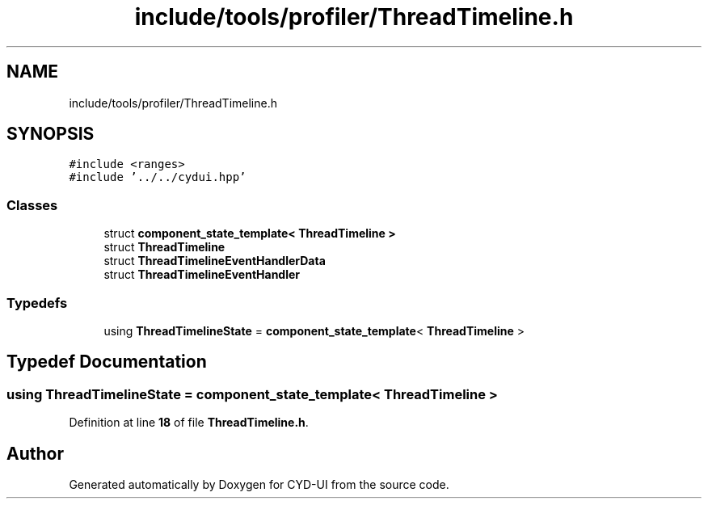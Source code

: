 .TH "include/tools/profiler/ThreadTimeline.h" 3 "CYD-UI" \" -*- nroff -*-
.ad l
.nh
.SH NAME
include/tools/profiler/ThreadTimeline.h
.SH SYNOPSIS
.br
.PP
\fC#include <ranges>\fP
.br
\fC#include '\&.\&./\&.\&./cydui\&.hpp'\fP
.br

.SS "Classes"

.in +1c
.ti -1c
.RI "struct \fBcomponent_state_template< ThreadTimeline >\fP"
.br
.ti -1c
.RI "struct \fBThreadTimeline\fP"
.br
.ti -1c
.RI "struct \fBThreadTimelineEventHandlerData\fP"
.br
.ti -1c
.RI "struct \fBThreadTimelineEventHandler\fP"
.br
.in -1c
.SS "Typedefs"

.in +1c
.ti -1c
.RI "using \fBThreadTimelineState\fP = \fBcomponent_state_template\fP< \fBThreadTimeline\fP >"
.br
.in -1c
.SH "Typedef Documentation"
.PP 
.SS "using \fBThreadTimelineState\fP =  \fBcomponent_state_template\fP< \fBThreadTimeline\fP >"

.PP
Definition at line \fB18\fP of file \fBThreadTimeline\&.h\fP\&.
.SH "Author"
.PP 
Generated automatically by Doxygen for CYD-UI from the source code\&.
